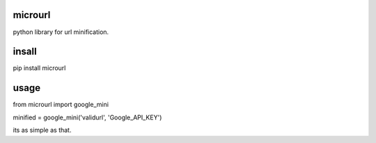 microurl
========


python library for url minification.


insall
=======
pip install microurl


usage
=======

from microurl import google_mini

minified = google_mini('validurl', 'Google_API_KEY')

its as simple as that.

